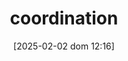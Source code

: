 :PROPERTIES:
:ID:       b44594c1-2c74-4ff4-b142-ed044b79ea5b
:END:
#+title:      coordination
#+date:       [2025-02-02 dom 12:16]
#+filetags:   :placeholder:
#+identifier: 20250202T121656
#+OPTIONS: num:nil ^:{} toc:nil
